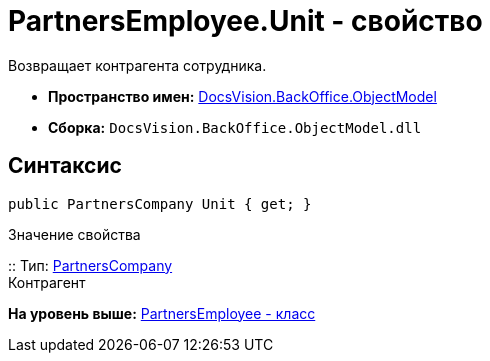 = PartnersEmployee.Unit - свойство

Возвращает контрагента сотрудника.

* [.keyword]*Пространство имен:* xref:ObjectModel_NS.adoc[DocsVision.BackOffice.ObjectModel]
* [.keyword]*Сборка:* [.ph .filepath]`DocsVision.BackOffice.ObjectModel.dll`

== Синтаксис

[source,pre,codeblock,language-csharp]
----
public PartnersCompany Unit { get; }
----

Значение свойства

::
  Тип: xref:PartnersCompany_CL.adoc[PartnersCompany]
  +
  Контрагент

*На уровень выше:* xref:../../../../api/DocsVision/BackOffice/ObjectModel/PartnersEmployee_CL.adoc[PartnersEmployee - класс]
